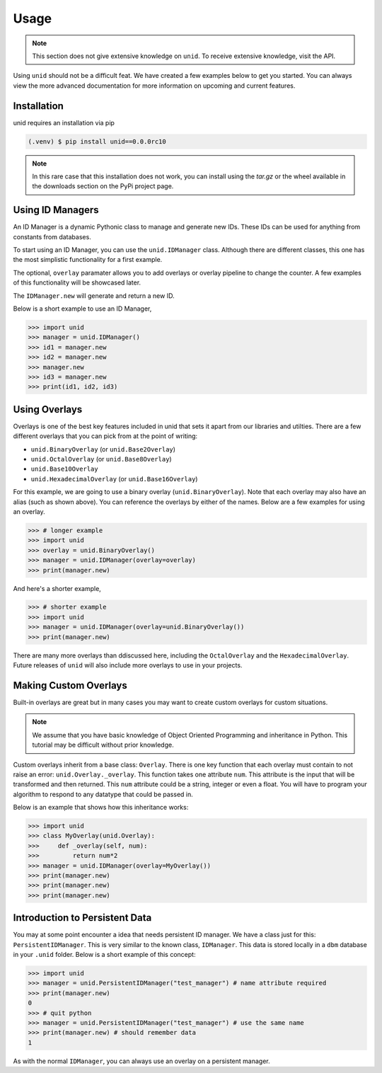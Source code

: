 Usage
=====

.. note::
   
   This section does not give extensive
   knowledge on ``unid``. To receive
   extensive knowledge, visit the API.

Using ``unid`` should not be a difficult
feat. We have created a few examples below
to get you started. You can always view the
more advanced documentation for more
information on upcoming and current features.

.. _installation:

Installation
------------

unid requires an installation via pip

.. code-block:: console

   (.venv) $ pip install unid==0.0.0rc10
   
.. note::

   In this rare case that this installation does
   not work, you can install using the `tar.gz`
   or the wheel available in the downloads section
   on the PyPi project page.

Using ID Managers
----------------

An ID Manager is a dynamic Pythonic class to
manage and generate new IDs. These IDs can be
used for anything from constants from databases.

To start using an ID Manager, you can use
the ``unid.IDManager`` class. Although there are
different classes, this one has the most
simplistic functionality for a first example.

The optional, ``overlay`` paramater allows you to
add overlays or overlay pipeline to change the
counter. A few examples of this functionality will
be showcased later.

The ``IDManager.new`` will generate and return a
new ID.

Below is a short example to use an ID Manager,

>>> import unid
>>> manager = unid.IDManager()
>>> id1 = manager.new
>>> id2 = manager.new
>>> manager.new
>>> id3 = manager.new
>>> print(id1, id2, id3)

Using Overlays
--------------

Overlays is one of the best key features included
in unid that sets it apart from our libraries and
utilties. There are a few different overlays that
you can pick from at the point of writing:

- ``unid.BinaryOverlay`` (or ``unid.Base2Overlay``)
- ``unid.OctalOverlay`` (or ``unid.Base8Overlay``)
- ``unid.Base10Overlay``
- ``unid.HexadecimalOverlay`` (or ``unid.Base16Overlay``)

For this example, we are going to use a binary
overlay (``unid.BinaryOverlay``). Note that each overlay
may also have an alias (such as shown above). You can
reference the overlays by either of the names. Below are a
few examples for using an overlay.

>>> # longer example
>>> import unid
>>> overlay = unid.BinaryOverlay()
>>> manager = unid.IDManager(overlay=overlay)
>>> print(manager.new)

And here's a shorter example,

>>> # shorter example
>>> import unid
>>> manager = unid.IDManager(overlay=unid.BinaryOverlay())
>>> print(manager.new)

There are many more overlays than ddiscussed
here, including the ``OctalOverlay`` and the
``HexadecimalOverlay``. Future releases of 
``unid`` will also include more overlays to
use in your projects.

Making Custom Overlays
----------------------

Built-in overlays are great but in many
cases you may want to create custom overlays
for custom situations.

.. note::
   
   We assume that you have basic knowledge
   of Object Oriented Programming and
   inheritance in Python. This tutorial
   may be difficult without prior
   knowledge.
   
Custom overlays inherit from a base class:
``Overlay``. There is one key function that
each overlay must contain to not raise an
error: ``unid.Overlay._overlay``. This function
takes one attribute ``num``. This attribute
is the input that will be transformed and
then returned. This ``num`` attribute could
be a string, integer or even a float. You
will have to program your algorithm to respond
to any datatype that could be passed in.

Below is an example that shows how this
inheritance works:

>>> import unid
>>> class MyOverlay(unid.Overlay):
>>>     def _overlay(self, num):
>>>         return num*2
>>> manager = unid.IDManager(overlay=MyOverlay())
>>> print(manager.new)
>>> print(manager.new)
>>> print(manager.new)

Introduction to Persistent Data
-------------------------------

You may at some point encounter a idea
that needs persistent ID manager. We have
a class just for this: ``PersistentIDManager``.
This is very similar to the known class,
``IDManager``. This data is stored locally
in a ``dbm`` database in your ``.unid`` folder.
Below is a short example of this concept:

>>> import unid
>>> manager = unid.PersistentIDManager("test_manager") # name attribute required
>>> print(manager.new)
0
>>> # quit python
>>> manager = unid.PersistentIDManager("test_manager") # use the same name
>>> print(manager.new) # should remember data
1

As with the normal ``IDManager``, you can
always use an overlay on a persistent manager.

